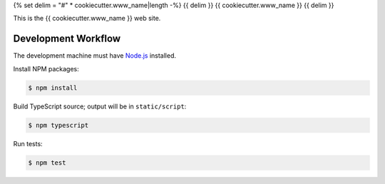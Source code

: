 {% set delim = "#" * cookiecutter.www_name|length -%}
{{ delim }}
{{ cookiecutter.www_name }}
{{ delim }}

This is the {{ cookiecutter.www_name }} web site.


====================
Development Workflow
====================

.. _Node.js: https://nodejs.org

The development machine must have `Node.js`_ installed.


Install NPM packages:

.. code-block:: console

  $ npm install


Build TypeScript source; output will be in ``static/script``:

.. code-block:: console

  $ npm typescript


Run tests:

.. code-block:: console

  $ npm test

